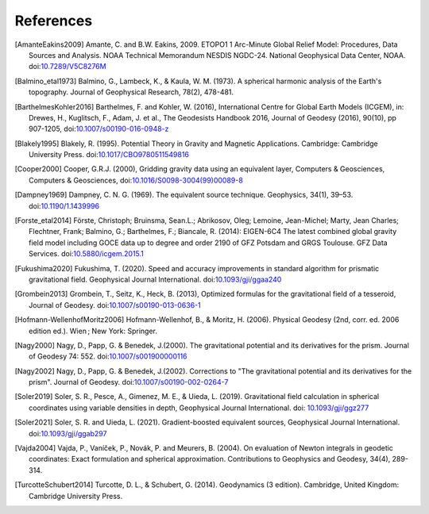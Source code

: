 References
==========

.. [AmanteEakins2009] Amante, C. and B.W. Eakins, 2009. ETOPO1 1 Arc-Minute Global Relief Model: Procedures, Data Sources and Analysis. NOAA Technical Memorandum NESDIS NGDC-24. National Geophysical Data Center, NOAA. doi:`10.7289/V5C8276M <https://doi.org/10.7289/V5C8276M>`__
.. [Balmino_etal1973] Balmino, G., Lambeck, K., & Kaula, W. M. (1973). A spherical harmonic analysis of the Earth's topography. Journal of Geophysical Research, 78(2), 478-481.
.. [BarthelmesKohler2016] Barthelmes, F. and Kohler, W. (2016), International Centre for Global Earth Models (ICGEM), in: Drewes, H., Kuglitsch, F., Adam, J. et al., The Geodesists Handbook 2016, Journal of Geodesy (2016), 90(10), pp 907-1205, doi:`10.1007/s00190-016-0948-z <https://doi.org/10.1007/s00190-016-0948-z>`__
.. [Blakely1995] Blakely, R. (1995). Potential Theory in Gravity and Magnetic Applications. Cambridge: Cambridge University Press. doi:`10.1017/CBO9780511549816 <https://doi.org/10.1017/CBO9780511549816>`__
.. [Cooper2000] Cooper, G.R.J. (2000), Gridding gravity data using an equivalent layer, Computers & Geosciences, Computers & Geosciences, doi:`10.1016/S0098-3004(99)00089-8 <https://doi.org/10.1016/S0098-3004(99)00089-8>`__
.. [Dampney1969] Dampney, C. N. G. (1969). The equivalent source technique. Geophysics, 34(1), 39–53. doi:`10.1190/1.1439996 <https://doi.org/10.1190/1.1439996>`__
.. [Forste_etal2014] Förste, Christoph; Bruinsma, Sean.L.; Abrikosov, Oleg; Lemoine, Jean-Michel; Marty, Jean Charles; Flechtner, Frank; Balmino, G.; Barthelmes, F.; Biancale, R. (2014): EIGEN-6C4 The latest combined global gravity field model including GOCE data up to degree and order 2190 of GFZ Potsdam and GRGS Toulouse. GFZ Data Services. doi:`10.5880/icgem.2015.1 <http://doi.org/10.5880/icgem.2015.1>`__
.. [Fukushima2020] Fukushima, T. (2020). Speed and accuracy improvements in standard algorithm for prismatic gravitational field. Geophysical Journal International. doi:`10.1093/gji/ggaa240 <https://doi.org/10.1093/gji/ggaa240>`__
.. [Grombein2013] Grombein, T., Seitz, K., Heck, B. (2013), Optimized formulas for the gravitational field of a tesseroid, Journal of Geodesy. doi:`10.1007/s00190-013-0636-1 <https://doi.org/10.1007/s00190-013-0636-1>`__
.. [Hofmann-WellenhofMoritz2006] Hofmann-Wellenhof, B., & Moritz, H. (2006). Physical Geodesy (2nd, corr. ed. 2006 edition ed.). Wien ; New York: Springer.
.. [Nagy2000] Nagy, D., Papp, G. & Benedek, J.(2000). The gravitational potential and its derivatives for the prism. Journal of Geodesy 74: 552. doi:`10.1007/s001900000116 <https://doi.org/10.1007/s001900000116>`__
.. [Nagy2002] Nagy, D., Papp, G. & Benedek, J.(2002). Corrections to "The gravitational potential and its derivatives for the prism". Journal of Geodesy. doi:`10.1007/s00190-002-0264-7 <https://doi.org/10.1007/s00190-002-0264-7>`__
.. [Soler2019] Soler, S. R., Pesce, A., Gimenez, M. E., & Uieda, L. (2019). Gravitational field calculation in spherical coordinates using variable densities in depth, Geophysical Journal International. doi: `10.1093/gji/ggz277 <https://doi.org/10.1093/gji/ggz277>`__
.. [Soler2021] Soler, S. R. and Uieda, L. (2021). Gradient-boosted equivalent sources, Geophysical Journal International. doi:`10.1093/gji/ggab297 <https://doi.org/10.1093/gji/ggab297>`__
.. [Vajda2004] Vajda, P., Vaníček, P., Novák, P. and Meurers, B. (2004). On evaluation of Newton integrals in geodetic coordinates: Exact formulation and spherical approximation. Contributions to Geophysics and Geodesy, 34(4), 289-314.
.. [TurcotteSchubert2014] Turcotte, D. L., & Schubert, G. (2014). Geodynamics (3 edition). Cambridge, United Kingdom: Cambridge University Press.
